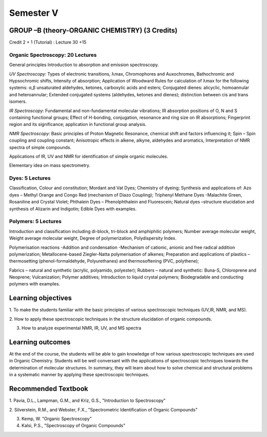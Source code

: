 ==========
Semester V
==========

-----------------------------------------------
GROUP –B (theory-ORGANIC CHEMISTRY) (3 Credits)
-----------------------------------------------

Credit 2 + 1 (Tutorial) : Lecture 30 +15

Organic Spectroscopy: 20 Lectures
---------------------------------

General principles Introduction to absorption and emission spectroscopy.

*UV Spectroscopy:* Types of electronic transitions, λmax, Chromophores
and Auxochromes, Bathochromic and Hypsochromic shifts, Intensity of absorption;
Application of Woodward Rules for calculation of λmax for the following
systems: α,β unsaturated aldehydes, ketones, carboxylic acids and
esters; Conjugated dienes: alicyclic, homoannular and heteroannular;
Extended conjugated systems (aldehydes, ketones and dienes); distinction
between cis and trans isomers.

*IR Spectroscopy:* Fundamental and non-fundamental molecular vibrations;
IR absorption positions of O, N and S containing functional groups;
Effect of H-bonding, conjugation, resonance and ring size on IR
absorptions; Fingerprint region and its significance; application in
functional group analysis.

*NMR Spectroscopy:* Basic principles of Proton Magnetic Resonance,
chemical shift and factors influencing it; Spin – Spin coupling and
coupling constant; Anisotropic effects in alkene, alkyne, aldehydes and
aromatics, Interpretation of NMR spectra of simple compounds.

Applications of IR, UV and NMR for identification of simple organic
molecules.

Elementary idea on mass spectrometry.


Dyes: 5 Lectures
----------------

Classification, Colour and constitution; Mordant and Vat Dyes; Chemistry
of dyeing; Synthesis and applications of: Azo dyes – Methyl Orange and
Congo Red (mechanism of Diazo Coupling); Triphenyl Methane Dyes
-Malachite Green, Rosaniline and Crystal Violet; Phthalein Dyes –
Phenolphthalein and Fluorescein; Natural dyes –structure elucidation and
synthesis of Alizarin and Indigotin; Edible Dyes with examples.


Polymers: 5 Lectures
--------------------

Introduction and classification including di-block, tri-block and
amphiphilic polymers; Number average molecular weight, Weight average
molecular weight, Degree of polymerization, Polydispersity Index.

Polymerisation reactions -Addition and condensation -Mechanism of
cationic, anionic and free radical addition polymerization;
Metallocene-based Ziegler-Natta polymerisation of alkenes; Preparation
and applications of plastics – thermosetting (phenol-formaldehyde,
Polyurethanes) and thermosoftening (PVC, polythene);

Fabrics – natural and synthetic (acrylic, polyamido, polyester); Rubbers
– natural and synthetic: Buna-S, Chloroprene and Neoprene;
Vulcanization; Polymer additives; Introduction to liquid crystal
polymers; Biodegradable and conducting polymers with examples.


-------------------
Learning objectives
-------------------

1. To make the students familiar with the basic principles of various
spectroscopic techniques (UV,IR, NMR, and MS).

2. How to apply these spectroscopic techniques in the structure
elucidation of organic compounds.

3. How to analyze experimental NMR, IR, UV, and MS spectra

-----------------
Learning outcomes
-----------------

At the end of the course, the students will be able to gain knowledge of
how various spectroscopic techniques are used in Organic Chemistry.
Students will be well conversant with the applications of spectroscopic
techniques towards the determination of molecular structures. In
summary, they will learn about how to solve chemical and structural
problems in a systematic manner by applying these spectroscopic
techniques.


--------------------
Recommended Textbook
--------------------

1. Pavia, D.L., Lampman, G.M., and Kriz, G.S., "Introduction to
Spectroscopy"

2. Silverstein, R.M., and Webster, F.X., "Spectrometric Identification
of Organic Compounds"

3. Kemp, W. "Organic Spectroscopy"

4. Kalsi, P.S., "Spectroscopy of Organic Compounds"

